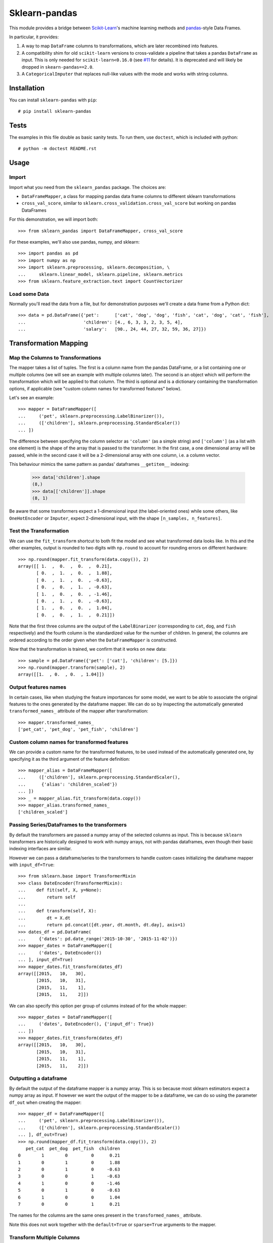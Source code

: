
Sklearn-pandas
==============

.. image:: https://circleci.com/gh/pandas-dev/sklearn-pandas.svg?style=svg
    :target: https://circleci.com/gh/pandas-dev/sklearn-pandas

This module provides a bridge between `Scikit-Learn <http://scikit-learn.org/stable>`__'s machine learning methods and `pandas <https://pandas.pydata.org>`__-style Data Frames.

In particular, it provides:

1. A way to map ``DataFrame`` columns to transformations, which are later recombined into features.
2. A compatibility shim for old ``scikit-learn`` versions to cross-validate a pipeline that takes a pandas ``DataFrame`` as input. This is only needed for ``scikit-learn<0.16.0`` (see `#11 <https://github.com/paulgb/sklearn-pandas/issues/11>`__ for details). It is deprecated and will likely be dropped in ``skearn-pandas==2.0``.
3. A ``CategoricalImputer`` that replaces null-like values with the mode and works with string columns.

Installation
------------

You can install ``sklearn-pandas`` with ``pip``::

    # pip install sklearn-pandas

Tests
-----

The examples in this file double as basic sanity tests. To run them, use ``doctest``, which is included with python::

    # python -m doctest README.rst

Usage
-----

Import
******

Import what you need from the ``sklearn_pandas`` package. The choices are:

* ``DataFrameMapper``, a class for mapping pandas data frame columns to different sklearn transformations
* ``cross_val_score``, similar to ``sklearn.cross_validation.cross_val_score`` but working on pandas DataFrames

For this demonstration, we will import both::

    >>> from sklearn_pandas import DataFrameMapper, cross_val_score

For these examples, we'll also use pandas, numpy, and sklearn::

    >>> import pandas as pd
    >>> import numpy as np
    >>> import sklearn.preprocessing, sklearn.decomposition, \
    ...     sklearn.linear_model, sklearn.pipeline, sklearn.metrics
    >>> from sklearn.feature_extraction.text import CountVectorizer

Load some Data
**************

Normally you'll read the data from a file, but for demonstration purposes we'll create a data frame from a Python dict::

    >>> data = pd.DataFrame({'pet':      ['cat', 'dog', 'dog', 'fish', 'cat', 'dog', 'cat', 'fish'],
    ...                      'children': [4., 6, 3, 3, 2, 3, 5, 4],
    ...                      'salary':   [90., 24, 44, 27, 32, 59, 36, 27]})

Transformation Mapping
----------------------

Map the Columns to Transformations
**********************************

The mapper takes a list of tuples. The first is a column name from the pandas DataFrame, or a list containing one or multiple columns (we will see an example with multiple columns later). The second is an object which will perform the transformation which will be applied to that column. The third is optional and is a dictionary containing the transformation options, if applicable (see "custom column names for transformed features" below).

Let's see an example::

    >>> mapper = DataFrameMapper([
    ...     ('pet', sklearn.preprocessing.LabelBinarizer()),
    ...     (['children'], sklearn.preprocessing.StandardScaler())
    ... ])

The difference between specifying the column selector as ``'column'`` (as a simple string) and ``['column']`` (as a list with one element) is the shape of the array that is passed to the transformer. In the first case, a one dimensional array will be passed, while in the second case it will be a 2-dimensional array with one column, i.e. a column vector.

This behaviour mimics the same pattern as pandas' dataframes ``__getitem__``  indexing:

    >>> data['children'].shape
    (8,)
    >>> data[['children']].shape
    (8, 1)

Be aware that some transformers expect a 1-dimensional input (the label-oriented ones) while some others, like ``OneHotEncoder`` or ``Imputer``, expect 2-dimensional input, with the shape ``[n_samples, n_features]``.

Test the Transformation
***********************

We can use the ``fit_transform`` shortcut to both fit the model and see what transformed data looks like. In this and the other examples, output is rounded to two digits with ``np.round`` to account for rounding errors on different hardware::

    >>> np.round(mapper.fit_transform(data.copy()), 2)
    array([[ 1.  ,  0.  ,  0.  ,  0.21],
           [ 0.  ,  1.  ,  0.  ,  1.88],
           [ 0.  ,  1.  ,  0.  , -0.63],
           [ 0.  ,  0.  ,  1.  , -0.63],
           [ 1.  ,  0.  ,  0.  , -1.46],
           [ 0.  ,  1.  ,  0.  , -0.63],
           [ 1.  ,  0.  ,  0.  ,  1.04],
           [ 0.  ,  0.  ,  1.  ,  0.21]])

Note that the first three columns are the output of the ``LabelBinarizer`` (corresponding to ``cat``, ``dog``, and ``fish`` respectively) and the fourth column is the standardized value for the number of children. In general, the columns are ordered according to the order given when the ``DataFrameMapper`` is constructed.

Now that the transformation is trained, we confirm that it works on new data::

    >>> sample = pd.DataFrame({'pet': ['cat'], 'children': [5.]})
    >>> np.round(mapper.transform(sample), 2)
    array([[1.  , 0.  , 0.  , 1.04]])


Output features names
*********************

In certain cases, like when studying the feature importances for some model,
we want to be able to associate the original features to the ones generated by
the dataframe mapper. We can do so by inspecting the automatically generated ``transformed_names_`` attribute of the mapper after transformation::

    >>> mapper.transformed_names_
    ['pet_cat', 'pet_dog', 'pet_fish', 'children']


Custom column names for transformed features
********************************************

We can provide a custom name for the transformed features, to be used instead
of the automatically generated one, by specifying it as the third argument
of the feature definition::


  >>> mapper_alias = DataFrameMapper([
  ...     (['children'], sklearn.preprocessing.StandardScaler(),
  ...      {'alias': 'children_scaled'})
  ... ])
  >>> _ = mapper_alias.fit_transform(data.copy())
  >>> mapper_alias.transformed_names_
  ['children_scaled']


Passing Series/DataFrames to the transformers
*********************************************

By default the transformers are passed a numpy array of the selected columns
as input. This is because ``sklearn`` transformers are historically designed to
work with numpy arrays, not with pandas dataframes, even though their basic
indexing interfaces are similar.

However we can pass a dataframe/series to the transformers to handle custom
cases initializing the dataframe mapper with ``input_df=True``::

    >>> from sklearn.base import TransformerMixin
    >>> class DateEncoder(TransformerMixin):
    ...    def fit(self, X, y=None):
    ...        return self
    ...
    ...    def transform(self, X):
    ...        dt = X.dt
    ...        return pd.concat([dt.year, dt.month, dt.day], axis=1)
    >>> dates_df = pd.DataFrame(
    ...     {'dates': pd.date_range('2015-10-30', '2015-11-02')})
    >>> mapper_dates = DataFrameMapper([
    ...     ('dates', DateEncoder())
    ... ], input_df=True)
    >>> mapper_dates.fit_transform(dates_df)
    array([[2015,   10,   30],
           [2015,   10,   31],
           [2015,   11,    1],
           [2015,   11,    2]])

We can also specify this option per group of columns instead of for the
whole mapper::

  >>> mapper_dates = DataFrameMapper([
  ...     ('dates', DateEncoder(), {'input_df': True})
  ... ])
  >>> mapper_dates.fit_transform(dates_df)
  array([[2015,   10,   30],
         [2015,   10,   31],
         [2015,   11,    1],
         [2015,   11,    2]])

Outputting a dataframe
**********************

By default the output of the dataframe mapper is a numpy array. This is so because most sklearn estimators expect a numpy array as input. If however we want the output of the mapper to be a dataframe, we can do so using the parameter ``df_out`` when creating the mapper::

    >>> mapper_df = DataFrameMapper([
    ...     ('pet', sklearn.preprocessing.LabelBinarizer()),
    ...     (['children'], sklearn.preprocessing.StandardScaler())
    ... ], df_out=True)
    >>> np.round(mapper_df.fit_transform(data.copy()), 2)
       pet_cat  pet_dog  pet_fish  children
    0        1        0         0      0.21
    1        0        1         0      1.88
    2        0        1         0     -0.63
    3        0        0         1     -0.63
    4        1        0         0     -1.46
    5        0        1         0     -0.63
    6        1        0         0      1.04
    7        0        0         1      0.21

The names for the columns are the same ones present in the ``transformed_names_``
attribute.

Note this does not work together with the ``default=True`` or ``sparse=True`` arguments to the mapper.

Transform Multiple Columns
**************************

Transformations may require multiple input columns. In these cases, the column names can be specified in a list::

    >>> mapper2 = DataFrameMapper([
    ...     (['children', 'salary'], sklearn.decomposition.PCA(1))
    ... ])

Now running ``fit_transform`` will run PCA on the ``children`` and ``salary`` columns and return the first principal component::

    >>> np.round(mapper2.fit_transform(data.copy()), 1)
    array([[ 47.6],
           [-18.4],
           [  1.6],
           [-15.4],
           [-10.4],
           [ 16.6],
           [ -6.4],
           [-15.4]])

Multiple transformers for the same column
*****************************************

Multiple transformers can be applied to the same column specifying them
in a list::

    >>> mapper3 = DataFrameMapper([
    ...     (['age'], [sklearn.preprocessing.Imputer(),
    ...                sklearn.preprocessing.StandardScaler()])])
    >>> data_3 = pd.DataFrame({'age': [1, np.nan, 3]})
    >>> mapper3.fit_transform(data_3)
    array([[-1.22474487],
           [ 0.        ],
           [ 1.22474487]])


Columns that don't need any transformation
******************************************

Only columns that are listed in the DataFrameMapper are kept. To keep a column but don't apply any transformation to it, use `None` as transformer::

    >>> mapper3 = DataFrameMapper([
    ...     ('pet', sklearn.preprocessing.LabelBinarizer()),
    ...     ('children', None)
    ... ])
    >>> np.round(mapper3.fit_transform(data.copy()))
    array([[1., 0., 0., 4.],
           [0., 1., 0., 6.],
           [0., 1., 0., 3.],
           [0., 0., 1., 3.],
           [1., 0., 0., 2.],
           [0., 1., 0., 3.],
           [1., 0., 0., 5.],
           [0., 0., 1., 4.]])

Applying a default transformer
******************************

A default transformer can be applied to columns not explicitly selected
passing it as the ``default`` argument to the mapper:

    >>> mapper4 = DataFrameMapper([
    ...     ('pet', sklearn.preprocessing.LabelBinarizer()),
    ...     ('children', None)
    ... ], default=sklearn.preprocessing.StandardScaler())
    >>> np.round(mapper4.fit_transform(data.copy()), 1)
    array([[ 1. ,  0. ,  0. ,  4. ,  2.3],
           [ 0. ,  1. ,  0. ,  6. , -0.9],
           [ 0. ,  1. ,  0. ,  3. ,  0.1],
           [ 0. ,  0. ,  1. ,  3. , -0.7],
           [ 1. ,  0. ,  0. ,  2. , -0.5],
           [ 0. ,  1. ,  0. ,  3. ,  0.8],
           [ 1. ,  0. ,  0. ,  5. , -0.3],
           [ 0. ,  0. ,  1. ,  4. , -0.7]])

Using ``default=False`` (the default) drops unselected columns. Using
``default=None`` pass the unselected columns unchanged.


Same transformer for the multiple columns
*****************************************

Sometimes it is required to apply the same transformation to several dataframe columns.
To simplify this process, the package provides ``gen_features`` function which accepts a list
of columns and feature transformer class (or list of classes), and generates a feature definition,
acceptable by ``DataFrameMapper``.

For example, consider a dataset with three categorical columns, 'col1', 'col2', and 'col3',
To binarize each of them, one could pass column names and ``LabelBinarizer`` transformer class
into generator, and then use returned definition as ``features`` argument for ``DataFrameMapper``:

    >>> from sklearn_pandas import gen_features
    >>> feature_def = gen_features(
    ...     columns=['col1', 'col2', 'col3'],
    ...     classes=[sklearn.preprocessing.LabelEncoder]
    ... )
    >>> feature_def
    [('col1', [LabelEncoder()]), ('col2', [LabelEncoder()]), ('col3', [LabelEncoder()])]
    >>> mapper5 = DataFrameMapper(feature_def)
    >>> data5 = pd.DataFrame({
    ...     'col1': ['yes', 'no', 'yes'],
    ...     'col2': [True, False, False],
    ...     'col3': ['one', 'two', 'three']
    ... })
    >>> mapper5.fit_transform(data5)
    array([[1, 1, 0],
           [0, 0, 2],
           [1, 0, 1]])

If it is required to override some of transformer parameters, then a dict with 'class' key and
transformer parameters should be provided. For example, consider a dataset with missing values.
Then the following code could be used to override default imputing strategy:

    >>> feature_def = gen_features(
    ...     columns=[['col1'], ['col2'], ['col3']],
    ...     classes=[{'class': sklearn.preprocessing.Imputer, 'strategy': 'most_frequent'}]
    ... )
    >>> mapper6 = DataFrameMapper(feature_def)
    >>> data6 = pd.DataFrame({
    ...     'col1': [None, 1, 1, 2, 3],
    ...     'col2': [True, False, None, None, True],
    ...     'col3': [0, 0, 0, None, None]
    ... })
    >>> mapper6.fit_transform(data6)
    array([[1., 1., 0.],
           [1., 0., 0.],
           [1., 1., 0.],
           [2., 1., 0.],
           [3., 1., 0.]])


Feature selection and other supervised transformations
******************************************************

``DataFrameMapper`` supports transformers that require both X and y arguments. An example of this is feature selection. Treating the 'pet' column as the target, we will select the column that best predicts it.

    >>> from sklearn.feature_selection import SelectKBest, chi2
    >>> mapper_fs = DataFrameMapper([(['children','salary'], SelectKBest(chi2, k=1))])
    >>> mapper_fs.fit_transform(data[['children','salary']], data['pet'])
    array([[90.],
           [24.],
           [44.],
           [27.],
           [32.],
           [59.],
           [36.],
           [27.]])

Working with sparse features
****************************

A ``DataFrameMapper`` will return a dense feature array by default. Setting ``sparse=True`` in the mapper will return a sparse array whenever any of the extracted features is sparse. Example:

    >>> mapper5 = DataFrameMapper([
    ...     ('pet', CountVectorizer()),
    ... ], sparse=True)
    >>> type(mapper5.fit_transform(data))
    <class 'scipy.sparse.csr.csr_matrix'>

The stacking of the sparse features is done without ever densifying them.

Cross-Validation
****************

Now that we can combine features from pandas DataFrames, we may want to use cross-validation to see whether our model works. ``scikit-learn<0.16.0`` provided features for cross-validation, but they expect numpy data structures and won't work with ``DataFrameMapper``.

To get around this, sklearn-pandas provides a wrapper on sklearn's ``cross_val_score`` function which passes a pandas DataFrame to the estimator rather than a numpy array::

    >>> pipe = sklearn.pipeline.Pipeline([
    ...     ('featurize', mapper),
    ...     ('lm', sklearn.linear_model.LinearRegression())])
    >>> np.round(cross_val_score(pipe, X=data.copy(), y=data.salary, scoring='r2'), 2)
    array([ -1.09,  -5.3 , -15.38])

Sklearn-pandas' ``cross_val_score`` function provides exactly the same interface as sklearn's function of the same name.

``CategoricalImputer``
**********************

Since the ``scikit-learn``  ``Imputer`` transformer currently only works with
numbers, ``sklearn-pandas`` provides an equivalent helper transformer that
works with strings, substituting null values with the most frequent value in
that column. Alternatively, you can specify a fixed value to use.

Example: imputing with the mode:

    >>> from sklearn_pandas import CategoricalImputer
    >>> data = np.array(['a', 'b', 'b', np.nan], dtype=object)
    >>> imputer = CategoricalImputer()
    >>> imputer.fit_transform(data)
    array(['a', 'b', 'b', 'b'], dtype=object)

Example: imputing with a fixed value:

    >>> from sklearn_pandas import CategoricalImputer
    >>> data = np.array(['a', 'b', 'b', np.nan], dtype=object)
    >>> imputer = CategoricalImputer(strategy='fixed_value', replacement='a')
    >>> imputer.fit_transform(data)
    array(['a', 'b', 'b', 'a'], dtype=object)


Changelog
---------

1.7.0 (2018-08-05)
******************
* Fix issues with unicode names in ``get_names`` (#160).
* Update to build using ``numpy==1.14`` and ``python==3.6`` (#154).
* Add ``strategy`` and ``replacement`` parameters to ``CategoricalImputer`` to allow imputing
  with values other than the mode (#144).
* Preserve input data types when no transform is supplied (#138).


1.6.0 (2017-10-28)
******************
* Add column name to exception during fit/transform (#110).
* Add ``gen_feature`` helper function to help generating the same transformation for multiple columns (#126).


1.5.0 (2017-06-24)
******************
* Allow inputting a dataframe/series per group of columns.
* Get feature names also from ``estimator.get_feature_names()`` if present.
* Attempt to derive feature names from individual transformers when applying a
  list of transformers.
* Do not mutate features in ``__init__`` to be compatible with
  ``sklearn>=0.20`` (#76).


1.4.0 (2017-05-13)
******************
* Allow specifying a custom name (alias) for transformed columns (#83).
* Capture output columns generated names in ``transformed_names_`` attribute (#78).
* Add ``CategoricalImputer`` that replaces null-like values with the mode
  for string-like columns.
* Add ``input_df`` init argument to allow inputting a dataframe/series to the
  transformers instead of a numpy array (#60).


1.3.0 (2017-01-21)
******************

* Make the mapper return dataframes when ``df_out=True`` (#70, #74).
* Update imports to avoid deprecation warnings in sklearn 0.18 (#68).


1.2.0 (2016-10-02)
******************

* Deprecate custom cross-validation shim classes.
* Require ``scikit-learn>=0.15.0``. Resolves #49.
* Allow applying a default transformer to columns not selected explicitly in
  the mapper. Resolves #55.
* Allow specifying an optional ``y`` argument during transform for
  supervised transformations. Resolves #58.


1.1.0 (2015-12-06)
*******************

* Delete obsolete ``PassThroughTransformer``. If no transformation is desired for a given column, use ``None`` as transformer.
* Factor out code in several modules, to avoid having everything in ``__init__.py``.
* Use custom ``TransformerPipeline`` class to allow transformation steps accepting only a X argument. Fixes #46.
* Add compatibility shim for unpickling mappers with list of transformers created before 1.0.0. Fixes #45.


1.0.0 (2015-11-28)
*******************

* Change version numbering scheme to SemVer.
* Use ``sklearn.pipeline.Pipeline`` instead of copying its code. Resolves #43.
* Raise ``KeyError`` when selecting unexistent columns in the dataframe. Fixes #30.
* Return sparse feature array if any of the features is sparse and ``sparse`` argument is ``True``. Defaults to ``False`` to avoid potential breaking of existing code. Resolves #34.
* Return model and prediction in custom CV classes. Fixes #27.


0.0.12 (2015-11-07)
********************

* Allow specifying a list of transformers to use sequentially on the same column.


Credits
-------

The code for ``DataFrameMapper`` is based on code originally written by `Ben Hamner <https://github.com/benhamner>`__.

Other contributors:

* Ariel Rossanigo (@arielrossanigo)
* Arnau Gil Amat (@arnau126)
* Assaf Ben-David (@AssafBenDavid)
* Cal Paterson (@calpaterson)
* @defvorfu
* Gustavo Sena Mafra (@gsmafra)
* Israel Saeta Pérez (@dukebody)
* Jeremy Howard (@jph00)
* Jimmy Wan (@jimmywan)
* Olivier Grisel (@ogrisel)
* Paul Butler (@paulgb)
* Richard Miller (@rwjmiller)
* Ritesh Agrawal (@ragrawal)
* Timothy Sweetser (@hacktuarial)
* Vitaley Zaretskey (@vzaretsk)
* Zac Stewart (@zacstewart)
